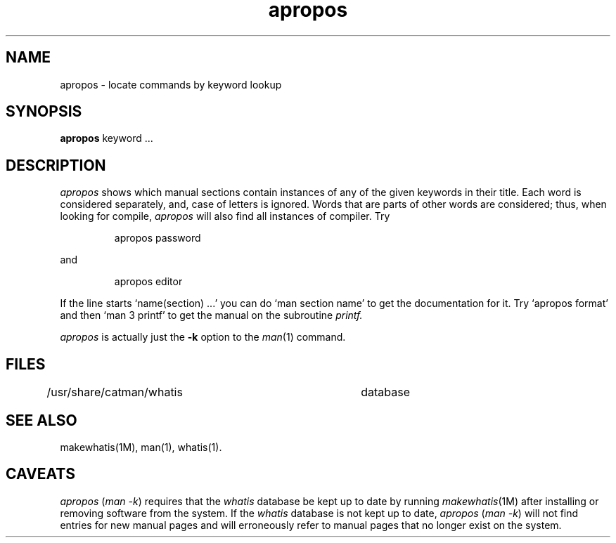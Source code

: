 .\"	@(#)apropos.1	6.4 (Berkeley) 6/5/86
.\"
.\".AT 3
.TH apropos 1 "June 5, 1986"
.SH NAME
apropos \- locate commands by keyword lookup
.SH SYNOPSIS
.nf
\f3apropos\f1 keyword ...
.fi
.SH DESCRIPTION
.I apropos
shows which manual sections contain instances of any of the given
keywords in their title.
Each word is considered separately, and, case of letters is ignored.
Words that are parts of other words are considered; thus, when looking for
compile,
.I apropos
will also find all instances of compiler.
Try
.IP
apropos password
.PP
and
.IP
apropos editor
.PP
If the line starts `name(section) ...' you can do
`man section name' to get the documentation for it.
Try `apropos format' and then `man 3 printf' to get the manual
on the subroutine
.I printf.
.PP
.I apropos
is actually just the
.B \-k
option to the
.IR man (1)
command.
.SH FILES
.DT
/usr/share/catman/whatis		database
.SH "SEE ALSO"
makewhatis(1M),
man(1),
whatis(1).
.SH CAVEATS
.I apropos
.RI ( "man \-k" )
requires that the
.I whatis
database be kept up to date by running
.IR makewhatis (1M)
after installing or removing software from the system.
If the
.I whatis
database is not kept up to date,
.I apropos
.RI ( "man \-k" )
will not find entries for new manual pages and will erroneously refer to
manual pages that no longer exist on the system.
